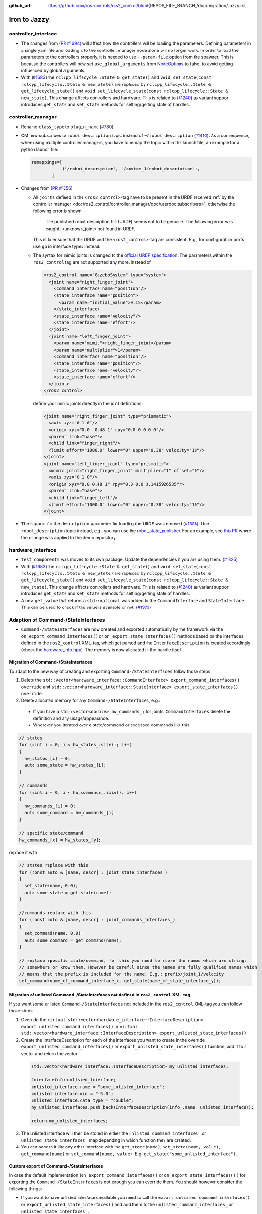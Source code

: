:github_url: https://github.com/ros-controls/ros2_control/blob/{REPOS_FILE_BRANCH}/doc/migration/Jazzy.rst

Iron to Jazzy
^^^^^^^^^^^^^^^^^^^^^^^^^^^^^^^^^^^^^
controller_interface
********************
* The changes from `(PR #1694) <https://github.com/ros-controls/ros2_control/pull/1694>`__ will affect how the controllers will be loading the parameters. Defining parameters in a single yaml file and loading it to the controller_manager node alone will no longer work.
  In order to load the parameters to the controllers properly, it is needed to use ``--param-file`` option from the spawner. This is because the controllers will now set ``use_global_arguments`` from `NodeOptions <https://docs.ros.org/en/rolling/p/rclcpp/generated/classrclcpp_1_1NodeOptions.html#_CPPv4N6rclcpp11NodeOptions20use_global_argumentsEb>`__ to false, to avoid getting influenced by global arguments.
* With (`#1683 <https://github.com/ros-controls/ros2_control/pull/1683>`_) the ``rclcpp_lifecycle::State & get_state()`` and ``void set_state(const rclcpp_lifecycle::State & new_state)`` are replaced by ``rclcpp_lifecycle::State & get_lifecycle_state()`` and ``void set_lifecycle_state(const rclcpp_lifecycle::State & new_state)``. This change affects controllers and hardware. This is related to (`#1240 <https://github.com/ros-controls/ros2_control/pull/1240>`_) as variant support introduces ``get_state`` and ``set_state`` methods for setting/getting state of handles.

controller_manager
******************
* Rename ``class_type`` to ``plugin_name`` (`#780 <https://github.com/ros-controls/ros2_control/pull/780>`_)
* CM now subscribes to ``robot_description`` topic instead of ``~/robot_description`` (`#1410 <https://github.com/ros-controls/ros2_control/pull/1410>`_). As a consequence, when using multiple controller managers, you have to remap the topic within the launch file, an example for a python launch file:

  .. code-block:: python

    remappings=[
                ('/robot_description', '/custom_1/robot_description'),
            ]

* Changes from `(PR #1256) <https://github.com/ros-controls/ros2_control/pull/1256>`__

  * All ``joints`` defined in the ``<ros2_control>``-tag have to be present in the URDF received :ref:`by the controller manager <doc/ros2_control/controller_manager/doc/userdoc:subscribers>`, otherwise the following error is shown:

      The published robot description file (URDF) seems not to be genuine. The following error was caught: <unknown_joint> not found in URDF.

    This is to ensure that the URDF and the ``<ros2_control>``-tag are consistent. E.g., for configuration ports use ``gpio`` interface types instead.

  * The syntax for mimic joints is changed to the `official URDF specification <https://wiki.ros.org/urdf/XML/joint>`__. The parameters within the ``ros2_control`` tag are not supported any more. Instead of

    .. code-block:: xml

      <ros2_control name="GazeboSystem" type="system">
        <joint name="right_finger_joint">
          <command_interface name="position"/>
          <state_interface name="position">
            <param name="initial_value">0.15</param>
          </state_interface>
          <state_interface name="velocity"/>
          <state_interface name="effort"/>
        </joint>
        <joint name="left_finger_joint">
          <param name="mimic">right_finger_joint</param>
          <param name="multiplier">1</param>
          <command_interface name="position"/>
          <state_interface name="position"/>
          <state_interface name="velocity"/>
          <state_interface name="effort"/>
        </joint>
      </ros2_control>

    define your mimic joints directly in the joint definitions:

    .. code-block:: xml

      <joint name="right_finger_joint" type="prismatic">
        <axis xyz="0 1 0"/>
        <origin xyz="0.0 -0.48 1" rpy="0.0 0.0 0.0"/>
        <parent link="base"/>
        <child link="finger_right"/>
        <limit effort="1000.0" lower="0" upper="0.38" velocity="10"/>
      </joint>
      <joint name="left_finger_joint" type="prismatic">
        <mimic joint="right_finger_joint" multiplier="1" offset="0"/>
        <axis xyz="0 1 0"/>
        <origin xyz="0.0 0.48 1" rpy="0.0 0.0 3.1415926535"/>
        <parent link="base"/>
        <child link="finger_left"/>
        <limit effort="1000.0" lower="0" upper="0.38" velocity="10"/>
      </joint>
* The support for the ``description`` parameter for loading the URDF was removed (`#1358 <https://github.com/ros-controls/ros2_control/pull/1358>`_). Use ``robot_description`` topic instead, e.g., you can use the `robot_state_publisher <https://index.ros.org/p/robot_state_publisher/github-ros-robot_state_publisher/#{DISTRO}>`_. For an example, see `this PR <https://github.com/ros-controls/ros2_control_demos/pull/456>`_ where the change was applied to the demo repository.

hardware_interface
******************
* ``test_components`` was moved to its own package. Update the dependencies if you are using them. (`#1325 <https://github.com/ros-controls/ros2_control/pull/1325>`_)
* With (`#1683 <https://github.com/ros-controls/ros2_control/pull/1683>`_) the ``rclcpp_lifecycle::State & get_state()`` and ``void set_state(const rclcpp_lifecycle::State & new_state)`` are replaced by ``rclcpp_lifecycle::State & get_lifecycle_state()`` and ``void set_lifecycle_state(const rclcpp_lifecycle::State & new_state)``. This change affects controllers and hardware. This is related to (`#1240 <https://github.com/ros-controls/ros2_control/pull/1240>`_) as variant support introduces ``get_state`` and ``set_state`` methods for setting/getting state of handles.
* A new ``get_value`` that returns a ``std::optional`` was added to the ``CommandInterface`` and ``StateInterface``. This can be used to check if the value is available or not. (`#1976 <https://github.com/ros-controls/ros2_control/pull/1976>`_)

Adaption of Command-/StateInterfaces
***************************************

* ``Command-/StateInterfaces`` are now created and exported automatically by the framework via the ``on_export_command_interfaces()`` or ``on_export_state_interfaces()`` methods based on the interfaces defined in the ``ros2_control`` XML-tag, which get parsed and the ``InterfaceDescription`` is created accordingly (check the `hardware_info.hpp <https://github.com/ros-controls/ros2_control/tree/{REPOS_FILE_BRANCH}/hardware_interface/include/hardware_interface/hardware_info.hpp>`__). The memory is now allocated in the handle itself.

Migration of Command-/StateInterfaces
-------------------------------------
To adapt to the new way of creating and exporting ``Command-/StateInterfaces`` follow those steps:

1. Delete the ``std::vector<hardware_interface::CommandInterface> export_command_interfaces() override`` and ``std::vector<hardware_interface::StateInterface> export_state_interfaces() override``.
2. Delete allocated memory for any ``Command-/StateInterfaces``, e.g.:

  * If you have a ``std::vector<double> hw_commands_;`` for joints' ``CommandInterfaces`` delete the definition and any usage/appearance.
  * Wherever you iterated over a state/command or accessed commands like this:

.. code-block:: c++

    // states
    for (uint i = 0; i < hw_states_.size(); i++)
    {
      hw_states_[i] = 0;
      auto some_state = hw_states_[i];
    }

    // commands
    for (uint i = 0; i < hw_commands_.size(); i++)
    {
      hw_commands_[i] = 0;
      auto some_command = hw_commands_[i];
    }

    // specific state/command
    hw_commands_[x] = hw_states_[y];

replace it with

.. code-block:: c++

  // states replace with this
  for (const auto & [name, descr] : joint_state_interfaces_)
  {
    set_state(name, 0.0);
    auto some_state = get_state(name);
  }

  //commands replace with this
  for (const auto & [name, descr] : joint_commands_interfaces_)
  {
    set_command(name, 0.0);
    auto some_command = get_command(name);
  }

  // replace specific state/command, for this you need to store the names which are strings
  // somewhere or know them. However be careful since the names are fully qualified names which
  // means that the prefix is included for the name: E.g.: prefix/joint_1/velocity
  set_command(name_of_command_interface_x, get_state(name_of_state_interface_y));

Migration of unlisted Command-/StateInterfaces not defined in ``ros2_control`` XML-tag
--------------------------------------------------------------------------------------
If you want some unlisted ``Command-/StateInterfaces`` not included in the ``ros2_control`` XML-tag you can follow those steps:

1. Override the ``virtual std::vector<hardware_interface::InterfaceDescription> export_unlisted_command_interfaces()`` or ``virtual std::vector<hardware_interface::InterfaceDescription> export_unlisted_state_interfaces()``
2. Create the InterfaceDescription for each of the interfaces you want to create in the override ``export_unlisted_command_interfaces()`` or ``export_unlisted_state_interfaces()`` function, add it to a vector and return the vector:

  .. code-block:: c++

    std::vector<hardware_interface::InterfaceDescription> my_unlisted_interfaces;

    InterfaceInfo unlisted_interface;
    unlisted_interface.name = "some_unlisted_interface";
    unlisted_interface.min = "-5.0";
    unlisted_interface.data_type = "double";
    my_unlisted_interfaces.push_back(InterfaceDescription(info_.name, unlisted_interface));

    return my_unlisted_interfaces;

3. The unlisted interface will then be stored in either the ``unlisted_command_interfaces_`` or ``unlisted_state_interfaces_`` map depending in which function they are created.
4. You can access it like any other interface with the ``get_state(name)``, ``set_state(name, value)``, ``get_command(name)`` or ``set_command(name, value)``. E.g. ``get_state("some_unlisted_interface")``.

Custom export of Command-/StateInterfaces
----------------------------------------------
In case the default implementation (``on_export_command_interfaces()`` or ``on_export_state_interfaces()`` ) for exporting the ``Command-/StateInterfaces`` is not enough you can override them. You should however consider the following things:

* If you want to have unlisted interfaces available you need to call the ``export_unlisted_command_interfaces()`` or ``export_unlisted_state_interfaces()`` and add them to the ``unlisted_command_interfaces_`` or ``unlisted_state_interfaces_``.
* Don't forget to store the created ``Command-/StateInterfaces`` internally as you only return ``std::shared_ptr`` and the resource manager will not provide access to the created ``Command-/StateInterface`` for the hardware. So you must take care of storing them yourself.
* Names must be unique!

